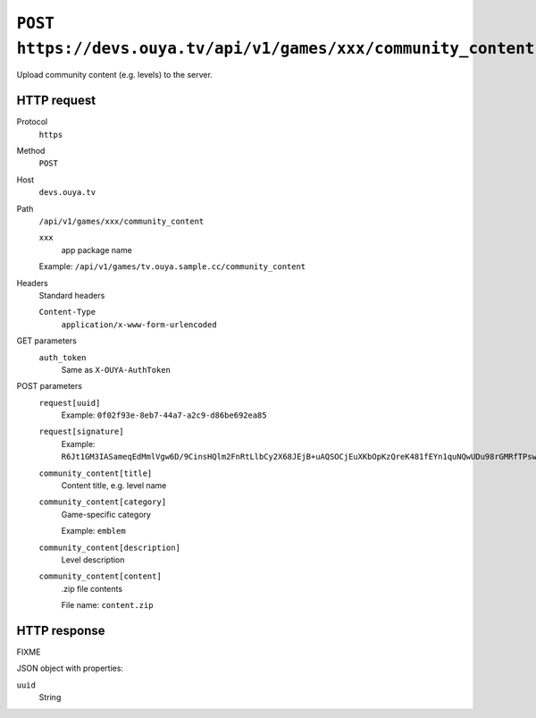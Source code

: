 ================================================================
``POST https://devs.ouya.tv/api/v1/games/xxx/community_content``
================================================================

Upload community content (e.g. levels) to the server.


HTTP request
============
Protocol
  ``https``
Method
  ``POST``
Host
  ``devs.ouya.tv``
Path
  ``/api/v1/games/xxx/community_content``

  ``xxx``
    app package name

  Example: ``/api/v1/games/tv.ouya.sample.cc/community_content``
Headers
  Standard headers

  ``Content-Type``
    ``application/x-www-form-urlencoded``
GET parameters
  ``auth_token``
    Same as ``X-OUYA-AuthToken``
POST parameters
  ``request[uuid]``
    Example: ``0f02f93e-8eb7-44a7-a2c9-d86be692ea85``
  ``request[signature]``
    Example: ``R6Jt1GM3IASameqEdMmlVgw6D/9CinsHQlm2FnRtLlbCy2X68JEjB+uAQSOCjEuXKbOpKzQreK481fEYn1quNQwUDu98rGMRfTPsw8tEvuHvY0CyqRKpCBH6DKmsyNU8RUZ4x+Hz64yVQMcNchK0/gEmFPS8WfLdLJeJtIk19gY=``
  ``community_content[title]``
    Content title, e.g. level name
  ``community_content[category]``
    Game-specific category

    Example: ``emblem``
  ``community_content[description]``
    Level description
  ``community_content[content]``
    .zip file contents

    File name: ``content.zip``


HTTP response
=============

FIXME

JSON object with properties:

``uuid``
  String
